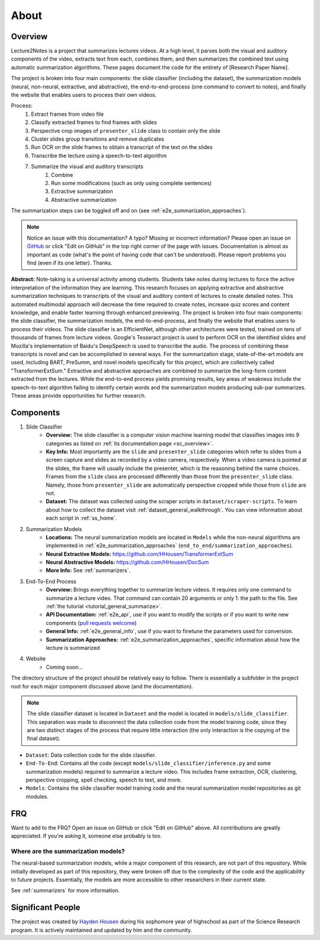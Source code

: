 About
=====

Overview
--------

Lecture2Notes is a project that summarizes lectures videos. At a high level, it parses both the visual and auditory components of the video, extracts text from each, combines them, and then summarizes the combined text using automatic summarization algorithms. These pages document the code for the entirety of [Research Paper Name].

The project is broken into four main components: the slide classifier (including the dataset), the summarization models (neural, non-neural, extractive, and abstractive), the end-to-end-process (one command to convert to notes), and finally the website that enables users to process their own videos.

Process:
    1. Extract frames from video file
    2. Classify extracted frames to find frames with slides
    3. Perspective crop images of ``presenter_slide`` class to contain only the slide
    4. Cluster slides group transitions and remove duplicates
    5. Run OCR on the slide frames to obtain a transcript of the text on the slides
    6. Transcribe the lecture using a speech-to-text algorithm
    7. Summarize the visual and auditory transcripts
        1. Combine
        2. Run some modifications (such as only using complete sentences)
        3. Extractive summarization
        4. Abstractive summarization

The summarization steps can be toggled off and on (see :ref:`e2e_summarization_approaches`).

.. note::
    Notice an issue with this documentation? A typo? Missing or incorrect information? Please open an issue on `GitHub <https://github.com/HHousen/lecture2notes>`_ or click "Edit on GitHub" in the top right corner of the page with issues. Documentation is almost as important as code (what's the point of having code that can't be understood). Please report problems you find (even if its one letter). Thanks.

**Abstract:** Note-taking is a universal activity among students. Students take notes during lectures to force the active interpretation of the information they are learning. This research focuses on applying extractive and abstractive summarization techniques to transcripts of the visual and auditory content of lectures to create detailed notes. This automated multimodal approach will decrease the time required to create notes, increase quiz scores and content knowledge, and enable faster learning through enhanced previewing. The project is broken into four main components: the slide classifier, the summarization models, the end-to-end-process, and finally the website that enables users to process their videos. The slide classifier is an EfficientNet, although other architectures were tested, trained on tens of thousands of frames from lecture videos. Google's Tesseract project is used to perform OCR on the identified slides and Mozilla's implementation of Baidu's DeepSpeech is used to transcribe the audio.  The process of combining these transcripts is novel and can be accomplished in several ways. For the summarization stage, state-of-the-art models are used, including BART, PreSumm, and novel models specifically for this project, which are collectively called "TransformerExtSum." Extractive and abstractive approaches are combined to summarize the long-form content extracted from the lectures. While the end-to-end process yields promising results, key areas of weakness include the speech-to-text algorithm failing to identify certain words and the summarization models producing sub-par summarizes. These areas provide opportunities for further research.

Components
----------

1. Slide Classifier
    * **Overview:** The slide classifier is a computer vision machine learning model that classifies images into 9 categories as listed on :ref:`its documentation page <sc_overview>`. 
    * **Key Info:** Most importantly are the ``slide`` and ``presenter_slide`` categories which refer to slides from a screen capture and slides as recorded by a video camera, respectively. When a video camera is pointed at the slides, the frame will usually include the presenter, which is the reasoning behind the name choices. Frames from the ``slide`` class are processed differently than those from the ``presenter_slide`` class. Namely, those from ``presenter_slide`` are automatically perspective cropped while those from ``slide`` are not.
    * **Dataset:** The dataset was collected using the scraper scripts in ``dataset/scraper-scripts``. To learn about how to collect the dataset visit :ref:`dataset_general_walkthrough`. You can view information about each script in :ref:`ss_home`.
2. Summarization Models
    * **Locations:** The neural summarization models are located in ``Models`` while the non-neural algorithms are implemented in :ref:`e2e_summarization_approaches` (``end_to_end/summarization_approaches``).
    * **Neural Extractive Models:** https://github.com/HHousen/TransformerExtSum
    * **Neural Abstractive Models:** https://github.com/HHousen/DocSum
    * **More Info:** See :ref:`summarizers`.
3. End-To-End Process
    * **Overview:** Brings everything together to summarize lecture videos. It requires only one command to summarize a lecture video. That command can contain 20 arguments or only 1: the path to the file. See :ref:`the tutorial <tutorial_general_summarize>`.
    * **API Documentation:** :ref:`e2e_api`, use if you want to modify the scripts or if you want to write new components (`pull requests welcome <https://github.com/HHousen/lecture2notes/compare>`_)
    * **General Info:** :ref:`e2e_general_info`, use if you want to finetune the parameters used for conversion.
    * **Summarization Approaches:** :ref:`e2e_summarization_approaches`, specific information about how the lecture is summarized
4. Website
    * Coming soon...

The directory structure of the project should be relatively easy to follow. There is essentially a subfolder in the project root for each major component discussed above (and the documentation). 

.. note::
    The slide classifier dataset is located in ``Dataset`` and the model is located in ``models/slide_classifier``. This separation was made to disconnect the data collection code from the model training code, since they are two distinct stages of the process that require little interaction (the only interaction is the copying of the final dataset).

* ``Dataset``: Data collection code for the slide classifier.
* ``End-To-End``: Contains all the code (except ``models/slide_classifier/inference.py`` and some summarization models) required to summarize a lecture video. This includes frame extraction, OCR, clustering, perspective cropping, spell checking, speech to text, and more.
* ``Models``: Contains the slide classifier model training code and the neural summarization model repositories as git modules.

FRQ
---

Want to add to the FRQ? Open an issue on GitHub or click "Edit on GitHub" above. All contributions are greatly appreciated. If you're asking it, someone else probably is too.

Where are the summarization models?
^^^^^^^^^^^^^^^^^^^^^^^^^^^^^^^^^^^

The neural-based summarization models, while a major component of this research, are not part of this repository. While initially developed as part of this repository, they were broken off due to the complexity of the code and the applicability to future projects. Essentially, the models are more accessible to other researchers in their current state.

See :ref:`summarizers` for more information.

Significant People
------------------

The project was created by `Hayden Housen <https://haydenhousen.com/>`_ during his sophomore year of highschool as part of the Science Research program. It is actively maintained and updated by him and the community.